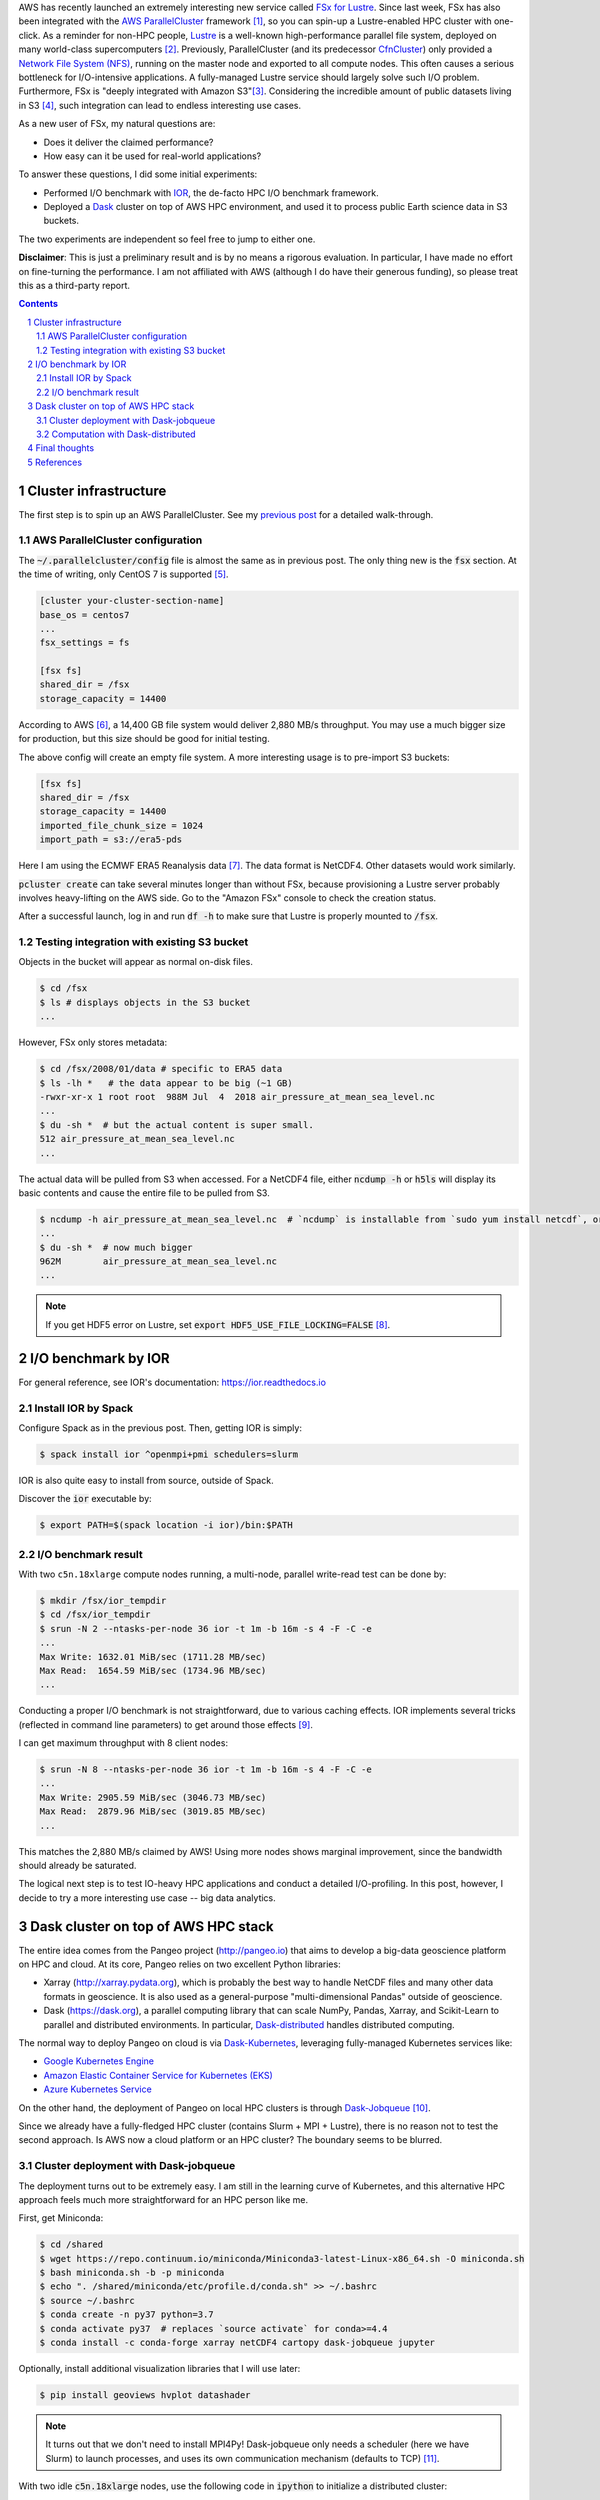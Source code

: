 .. title: Experiments with AWS FSx for Lustre: I/O benchmark and Dask cluster deployment
.. slug: fsx-experiments
.. date: 2019-03-05 14:53:14 UTC-05:00
.. tags: AWS, Cloud, HPC, MPI, Spack, I/O, Dask, Xarray
.. category: 
.. link: 
.. description: 
.. type: text

AWS has recently launched an extremely interesting new service called `FSx for Lustre <https://aws.amazon.com/fsx/lustre/>`_. Since last week, FSx has also been integrated with the `AWS ParallelCluster <https://aws-parallelcluster.readthedocs.io>`_ framework [#pclus-fsx]_, so you can spin-up a Lustre-enabled HPC cluster with one-click. As a reminder for non-HPC people, `Lustre <http://lustre.org/>`_ is a well-known high-performance parallel file system, deployed on many world-class supercomputers [#nas-lustre]_. Previously, ParallelCluster (and its predecessor `CfnCluster <https://cfncluster.readthedocs.io>`_) only provided a `Network File System (NFS) <https://en.wikipedia.org/wiki/Network_File_System>`_, running on the master node and exported to all compute nodes. This often causes a serious bottleneck for I/O-intensive applications. A fully-managed Lustre service should largely solve such I/O problem. Furthermore, FSx is "deeply integrated with Amazon S3"[#fsx-s3]_. Considering the incredible amount of public datasets living in S3 [#s3-opendata]_, such integration can lead to endless interesting use cases.

As a new user of FSx, my natural questions are:

- Does it deliver the claimed performance?
- How easy can it be used for real-world applications?

To answer these questions, I did some initial experiments:

- Performed I/O benchmark with `IOR <https://github.com/hpc/ior>`_, the de-facto HPC I/O benchmark framework.
- Deployed a `Dask <https://github.com/dask/dask>`_ cluster on top of AWS HPC environment, and used it to process public Earth science data in S3 buckets.

The two experiments are independent so feel free to jump to either one.

**Disclaimer**: This is just a preliminary result and is by no means a rigorous evaluation. In particular, I have made no effort on fine-turning the performance. I am not affiliated with AWS (although I do have their generous funding), so please treat this as a third-party report.

.. contents::
.. section-numbering::

Cluster infrastructure
======================

The first step is to spin up an AWS ParallelCluster. See my `previous post <link://slug/aws-hpc-guide>`_ for a detailed walk-through.

AWS ParallelCluster configuration
---------------------------------

The :code:`~/.parallelcluster/config` file is almost the same as in previous post. The only thing new is the :code:`fsx` section. At the time of writing, only CentOS 7 is supported [#pcluster-ubuntu]_. 

.. code:: bash

    [cluster your-cluster-section-name]
    base_os = centos7
    ...
    fsx_settings = fs
    
    [fsx fs]
    shared_dir = /fsx
    storage_capacity = 14400

According to AWS [#fsx-performance]_, a 14,400 GB file system would deliver 2,880 MB/s throughput. You may use a much bigger size for production, but this size should be good for initial testing.

The above config will create an empty file system. A more interesting usage is to pre-import S3 buckets:

.. code:: bash

    [fsx fs]
    shared_dir = /fsx
    storage_capacity = 14400
    imported_file_chunk_size = 1024
    import_path = s3://era5-pds

Here I am using the ECMWF ERA5 Reanalysis data [#era5]_. The data format is NetCDF4. Other datasets would work similarly.

:code:`pcluster create` can take several minutes longer than without FSx, because provisioning a Lustre server probably involves heavy-lifting on the AWS side. Go to the "Amazon FSx" console to check the creation status.

After a successful launch, log in and run :code:`df -h` to make sure that Lustre is properly mounted to :code:`/fsx`. 

Testing integration with existing S3 bucket
-------------------------------------------

Objects in the bucket will appear as normal on-disk files.

.. code:: bash

    $ cd /fsx
    $ ls # displays objects in the S3 bucket
    ...
    
However, FSx only stores metadata:

.. code:: bash
    
    $ cd /fsx/2008/01/data # specific to ERA5 data
    $ ls -lh *   # the data appear to be big (~1 GB)
    -rwxr-xr-x 1 root root  988M Jul  4  2018 air_pressure_at_mean_sea_level.nc
    ...
    $ du -sh *  # but the actual content is super small.
    512	air_pressure_at_mean_sea_level.nc
    ...

The actual data will be pulled from S3 when accessed. For a NetCDF4 file, either :code:`ncdump -h` or :code:`h5ls` will display its basic contents and cause the entire file to be pulled from S3.

.. code:: bash

    $ ncdump -h air_pressure_at_mean_sea_level.nc  # `ncdump` is installable from `sudo yum install netcdf`, or from Spack, or from Conda
    ...
    $ du -sh *  # now much bigger
    962M	air_pressure_at_mean_sea_level.nc
    ...

.. note::
  
    If you get HDF5 error on Lustre, set :code:`export HDF5_USE_FILE_LOCKING=FALSE` [#hdf5-error]_.

I/O benchmark by IOR
====================

For general reference, see IOR's documentation: https://ior.readthedocs.io

Install IOR by Spack
--------------------

Configure Spack as in the previous post. Then, getting IOR is simply:

.. code:: bash

    $ spack install ior ^openmpi+pmi schedulers=slurm

IOR is also quite easy to install from source, outside of Spack.

Discover the :code:`ior` executable by:

.. code:: bash

    $ export PATH=$(spack location -i ior)/bin:$PATH

I/O benchmark result
--------------------

With two ``c5n.18xlarge`` compute nodes running, a multi-node, parallel write-read test can be done by:

.. code:: bash

    $ mkdir /fsx/ior_tempdir
    $ cd /fsx/ior_tempdir
    $ srun -N 2 --ntasks-per-node 36 ior -t 1m -b 16m -s 4 -F -C -e
    ...
    Max Write: 1632.01 MiB/sec (1711.28 MB/sec)
    Max Read:  1654.59 MiB/sec (1734.96 MB/sec)
    ...

Conducting a proper I/O benchmark is not straightforward, due to various caching effects. IOR implements several tricks (reflected in command line parameters) to get around those effects [#ior-tutorial]_.

I can get maximum throughput with 8 client nodes:

.. code:: bash

    $ srun -N 8 --ntasks-per-node 36 ior -t 1m -b 16m -s 4 -F -C -e
    ...
    Max Write: 2905.59 MiB/sec (3046.73 MB/sec)
    Max Read:  2879.96 MiB/sec (3019.85 MB/sec)
    ...

This matches the 2,880 MB/s claimed by AWS! Using more nodes shows marginal improvement, since the bandwidth should already be saturated.

The logical next step is to test IO-heavy HPC applications and conduct a detailed I/O-profiling. In this post, however, I decide to try a more interesting use case -- big data analytics.

Dask cluster on top of AWS HPC stack
====================================

The entire idea comes from the Pangeo project (http://pangeo.io) that aims to develop a big-data geoscience platform on HPC and cloud. At its core, Pangeo relies on two excellent Python libraries:

- Xarray (http://xarray.pydata.org), which is probably the best way to handle NetCDF files and many other data formats in geoscience. It is also used as a general-purpose "multi-dimensional Pandas" outside of geoscience.
- Dask (https://dask.org), a parallel computing library that can scale NumPy, Pandas, Xarray, and Scikit-Learn to parallel and distributed environments. In particular, `Dask-distributed <https://distributed.dask.org>`_ handles distributed computing.

The normal way to deploy Pangeo on cloud is via `Dask-Kubernetes <http://kubernetes.dask.org>`_, leveraging fully-managed Kubernetes services like:

- `Google Kubernetes Engine <https://cloud.google.com/kubernetes-engine/>`_
- `Amazon Elastic Container Service for Kubernetes (EKS) <https://aws.amazon.com/eks/>`_
- `Azure Kubernetes Service <https://azure.microsoft.com/en-us/services/kubernetes-service/>`_

On the other hand, the deployment of Pangeo on local HPC clusters is through `Dask-Jobqueue <https://jobqueue.dask.org>`_ [#pangeo-hpc]_.

Since we already have a fully-fledged HPC cluster (contains Slurm + MPI + Lustre), there is no reason not to test the second approach. Is AWS now a cloud platform or an HPC cluster? The boundary seems to be blurred.

Cluster deployment with Dask-jobqueue
-------------------------------------

The deployment turns out to be extremely easy. I am still in the learning curve of Kubernetes, and this alternative HPC approach feels much more straightforward for an HPC person like me.

First, get Miniconda:

.. code:: bash

    $ cd /shared
    $ wget https://repo.continuum.io/miniconda/Miniconda3-latest-Linux-x86_64.sh -O miniconda.sh
    $ bash miniconda.sh -b -p miniconda
    $ echo ". /shared/miniconda/etc/profile.d/conda.sh" >> ~/.bashrc
    $ source ~/.bashrc 
    $ conda create -n py37 python=3.7
    $ conda activate py37  # replaces `source activate` for conda>=4.4
    $ conda install -c conda-forge xarray netCDF4 cartopy dask-jobqueue jupyter

Optionally, install additional visualization libraries that I will use later:

.. code:: bash

    $ pip install geoviews hvplot datashader
  
.. note::
  
    It turns out that we don't need to install MPI4Py! Dask-jobqueue only needs a scheduler (here we have Slurm) to launch processes, and uses its own communication mechanism (defaults to TCP) [#dask-hpc]_.

With two idle :code:`c5n.18xlarge` nodes, use the following code in :code:`ipython` to initialize a distributed cluster:

.. code:: python

    from dask_jobqueue import SLURMCluster
    cluster = SLURMCluster(cores=72, processes=36, memory='150GB')  # Slurm thinks there are 72 cores per node due to EC2 hyperthreading
    cluster.scale(2*36)

    from distributed import Client
    client = Client(cluster)

In a separate shell, use :code:`sinfo` to check the node status -- they should be fully allocated.

To enable Dask's dashboard [#dask-dashboard]_, add an additional SSH connection in a new shell:

.. code::

    $ pcluster ssh your-cluster-name -N -L 8787:localhost:8787

Visit :code:`localhost:8787` in the web browser (NOT something like :code:`http://172.31.5.224:8787` shown in Python) .

Alternatively, everything can be put together, including Jupyter notebook's port-forwarding:

.. code:: bash

    $ pcluster ssh your-cluster-name -L 8889:localhost:8889 -L 8787:localhost:8787
    $ conda activate py37
    $ jupyter notebook --NotebookApp.token='' --no-browser --port=8889

Visit :code:`localhost:8889` to use the notebook.

That's all about the deployment! This Dask cluster is able to perform parallel read/write with the Lustre file system.

Computation with Dask-distributed
---------------------------------

As an example, I compute the average Sea Surface Temperature (SST) [#sst]_ over near 300 GBs of ERA5 data. It gets done in 15 seconds with 8 compute nodes, which would have taken > 20 minutes with a single small node. Here's the screen recording of Dask dashboard during computation.

.. vimeo:: 321645143
   :height: 400
   :width: 800

The full code is available in the `next notebook <link://slug/dask-hpc-fsx>`_, with some technical comments. At the end of the notebook also shows a sign of climate change (computed from the SST data), so at least we get a bit scientific insight from this toy problem. Hopefully such great computing power can be used to solve some big science.

Final thoughts
==============

Back to my initial questions:

- Does it deliver the claimed performance? Yes, and very accurately, at least for the moderate size I tried. A larger-scale benchmark is to TBD though.
- How easy can it be used for real-world applications? It turns out to be quite easy. All building blocks are already there, and I just need to put them together. It took me one day to get such initial tests done.

This HPC approach might be an alternative way of deploying the Pangeo big data stack on AWS. Some differences from the Kubernetes + pure S3 way are:

- No need to worry about the HDF + Cloud problem [#hdf-cloud]_. People can now access data in S3 through a POSIX-compliant, high-performance file system interface. This seems a big deal because huge amounts of data are already in HDF & NetCDF formats, and converting them to more a cloud-friendly format like Zarr might take some effort.
- It is probably easier for existing cloud-HPC users to adopt. Numerical simulations and post-processing can be done in exactly the same environment.
- It is likely to cost more (haven't rigorously calculated), due to heavier resource provisioning. Lustre essentially acts as a huge cache for S3. In the long-term, this kind of data analytics workflow should probably be handled in a more cloud-native way, using Lambda-like serverless computing, to maximize resource utilization and minimize computational cost. But it is nice to have something that "just works" right now.

Some possible further steps:
 
- The performance can be fine-tuned indefinitely. There is an extremely-large parameter space: Lustre stripe size, HDF5 chunk size, Dask chunk size, Dask processes vs threads, client instance counts and types... But unless there are important scientific/business needs, fine-tuning it doesn't seem super interesting.
- For me personally, this provides a very convenient test environment for scaling-out xESMF [#xesmf-pangeo]_, the regridding package I wrote. Because the entire pipeline is clearly I/O-limited, what I really need is just a fast file system.
- The most promising use case is probably some deep-learning-like climate analytics [#climate-net]_. DL algorithms are generally data hungry, and the best place to put massive datasets is, with no doubt, the cloud. How Dask + Xarray + Pangeo fit into DL workflow seems to be in active discussion [#xarray-dl]_ .

References
==========
.. [#pclus-fsx] Added in ParallelCluster v2.2.1 https://github.com/aws/aws-parallelcluster/releases/tag/v2.2.1. See FSx section in the docs: https://aws-parallelcluster.readthedocs.io/en/latest/configuration.html#fsx
.. [#nas-lustre] For example, NASA's supercomputing facility provides a nice user guide on Lustre: https://www.nas.nasa.gov/hecc/support/kb/102/
.. [#fsx-s3] See "Using S3 Data Repositories" in FSx guide: https://docs.aws.amazon.com/fsx/latest/LustreGuide/fsx-data-repositories.html
.. [#s3-opendata] See the Registry of Open Data on AWS https://registry.opendata.aws/. A large fraction of them are Earth data: https://aws.amazon.com/earth/.
.. [#pcluster-ubuntu] See this issue: https://github.com/aws/aws-parallelcluster/issues/896
.. [#fsx-performance] See Amazon FSx for Lustre Performance at https://docs.aws.amazon.com/fsx/latest/LustreGuide/performance.html
.. [#era5] Search for "ECMWF ERA5 Reanalysis" in the Registry of Open Data on AWS: https://registry.opendata.aws/ecmwf-era5. As a reminder for non-atmospheric people, a reanalysis is like the best guess of past atmospheric states, obtained from observations and simulations. For a more detailed but non-technical introduction, Read *Reanalyses and Observations: What’s the Difference?* at https://journals.ametsoc.org/doi/full/10.1175/BAMS-D-14-00226.1
.. [#hdf5-error] https://stackoverflow.com/questions/49317927/errno-101-netcdf-hdf-error-when-opening-netcdf-file
.. [#ior-tutorial] See "First Steps with IOR" at: https://ior.readthedocs.io/en/latest/userDoc/tutorial.html
.. [#pangeo-hpc] See "Getting Started with Pangeo on HPC": https://pangeo.readthedocs.io/en/latest/setup_guides/hpc.html
.. [#dask-hpc] See the "High Performance Computers" section in Dask docs: http://docs.dask.org/en/latest/setup/hpc.html
.. [#dask-dashboard] See "Viewing the Dask Dashboard" in Dask-Jobqueue docs: https://jobqueue.dask.org/en/latest/interactive.html#viewing-the-dask-dashboard
.. [#sst] SST is an important climate change indicator: https://www.epa.gov/climate-indicators/climate-change-indicators-sea-surface-temperature
.. [#hdf-cloud] HDF in the Cloud: challenges and solutions for scientific data: http://matthewrocklin.com/blog/work/2018/02/06/hdf-in-the-cloud
.. [#xesmf-pangeo] Initial tests regarding distributed regridding with xESMF on Pangeo: https://github.com/pangeo-data/pangeo/issues/334
.. [#climate-net] For example, see Berkeley Lab's ClimateNet: https://cs.lbl.gov/news-media/news/2019/climatenet-aims-to-improve-machine-learning-applications-in-climate-science-on-a-global-scale/
.. [#xarray-dl] See the discusson in this issue: https://github.com/pangeo-data/pangeo/issues/567